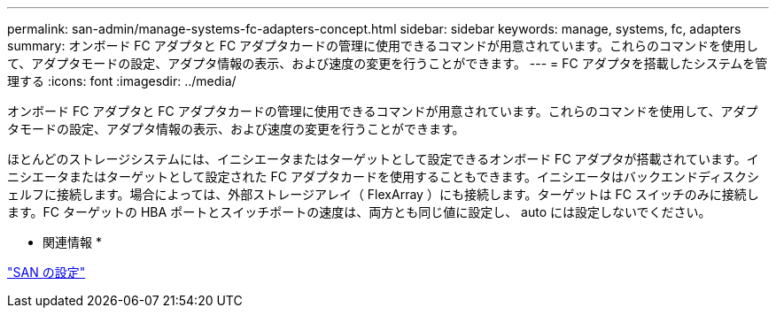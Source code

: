 ---
permalink: san-admin/manage-systems-fc-adapters-concept.html 
sidebar: sidebar 
keywords: manage, systems, fc, adapters 
summary: オンボード FC アダプタと FC アダプタカードの管理に使用できるコマンドが用意されています。これらのコマンドを使用して、アダプタモードの設定、アダプタ情報の表示、および速度の変更を行うことができます。 
---
= FC アダプタを搭載したシステムを管理する
:icons: font
:imagesdir: ../media/


[role="lead"]
オンボード FC アダプタと FC アダプタカードの管理に使用できるコマンドが用意されています。これらのコマンドを使用して、アダプタモードの設定、アダプタ情報の表示、および速度の変更を行うことができます。

ほとんどのストレージシステムには、イニシエータまたはターゲットとして設定できるオンボード FC アダプタが搭載されています。イニシエータまたはターゲットとして設定された FC アダプタカードを使用することもできます。イニシエータはバックエンドディスクシェルフに接続します。場合によっては、外部ストレージアレイ（ FlexArray ）にも接続します。ターゲットは FC スイッチのみに接続します。FC ターゲットの HBA ポートとスイッチポートの速度は、両方とも同じ値に設定し、 auto には設定しないでください。

* 関連情報 *

link:../san-config/index.html["SAN の設定"]
